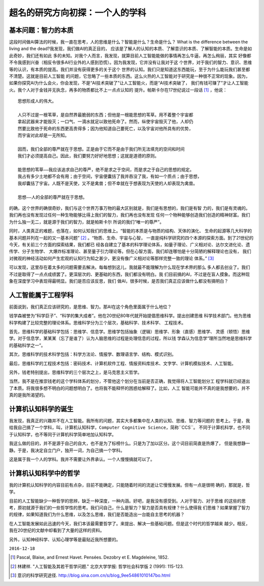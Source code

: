 
========================================================
超名的研究方向初探：一个人的学科
========================================================
.. Preliminary discussion of my personal research direction

基本问题：智力的本质
====================

这段时间做AI算法的时候，我一直在思考，人的思维是什么？智能是什么？生命是什么？
What is the difference between the living and the dead?我发现，我们做AI的真正目的，
应该是了解人的认知的本质、了解意识的本质、了解智能的本质。生命是如此奇妙，我们还有如此
多的未知。对我个人而言，我发现，就算目前人工智能能做的事情再怎么牛逼，再怎么绚丽，其实
好像都不令我感到兴奋（相反令很多AI行业外的人感到恐慌）。因为我发现，它并没有让我对于这
个世界，对于我们的智力、意识、思维等的认识，有本质的提高。我们并没有获得更多的关于这个
世界的认知。我们只是知道这东西能玩，至于为什么能玩我们甚至都不清楚。这就是目前人工智能
的问题，它忽略了一些本质的东西。这么火热的人工智能对于研究是一种很不正常的现象。因为，
如果你探究AI为什么会火，你会发现，不是“AI技术突破了”让人工智能火，而是“AI技术突破了，
我们有钱可赚了”才让人工智能火。我个人对于金钱并无执念，再多的物质都比不上一点点认知的
提升。帕斯卡尔在17世纪说过一段话 [1]_ ，他说：

::

	思想形成人的伟大。

	人只不过是一根苇草，是自然界最脆弱的东西；但他是一根能思想的苇草。用不着整个宇宙都
	拿起武器来才能毁灭；一口气、一滴水就足以致他死命了。然而，纵使宇宙毁灭了他，人却仍
	然要比致他于死命的东西更高贵得多；因为他知道自己要死亡，以及宇宙对他所具有的优势，
	而宇宙对此却是一无所知。

	因而，我们全部的尊严就在于思想。正是由于它而不是由于我们所无法填充的空间和时间
	我们才必须提高自己。因此，我们要努力好好地思想；这就是道德的原则。

	能思想的苇草——我应该追求自己的尊严，绝不是求之于空间，而是求之于自己的思想的规定。
	我占有多少土地都不会有用；由于空间，宇宙便囊括了我并吞没了我，有如一个质点；由于思想，
	我却囊括了宇宙。人既不是天使，又不是禽兽；但不幸就在于想表现为天使的人却表现为禽兽。

	思想——人的全部的尊严就在于思想。


的确，这个世界的确很奇妙，我们与这个世界万事万物的最大区别就是，我们是有思想的，我们是有智
力的，我们是有灵魂的。我们再也没有发现过任何一种生物能够比得上我们的智力，我们再也没有发现
任何一个物种能够创造我们创造的精神财富。我们为什么独一无二，就是源于我们的智力，就是帕斯卡尔
所说的我们“唯一的尊严”。

同时，人类真正的难题，也落在，如何认知我们的思维上。“智能的本质是与物质的结构、天体的演化、
生命的起源等几大科学的基本问题并列在一起的又一基本问题” [2]_ 。“物质、生命、宇宙与心智，
一直是纯科学研究的四个本源的探索方面。到了21世纪的今天，有关前三个方面的探索结果，我们都已
经各自建立了基本的科学理论体系，如量子理论、广义相对论、达尔文进化论、遗传学、分子生物学、
大爆炸标准理论、甚至量子引力理论等。但在心智方面，我们却连哪怕是十分简陋的解释理论也没有，
我们对微观的神经活动如何产生宏观的认知行为知之甚少，更没有像广义相对论等那样完整一致的理论
体系。” [3]_

可以发现，这里存在着太多的问题需要去解决。每每想到这儿，我就最不能理解为什么现在学术界的那么
多人都去创业了。我们不过是取得了一点点成绩罢了。更深层次的、更基础的东西，我们都没有明白。我
们目前搞的AI，不过是在盲人摸象。而这种现象在深度学习中表现得最明显。我们是否应该反思，我们
做AI，很多时候，是否我们真正应该做什么都没有搞明白？

人工智能属于工程学科
======================

前面说到，我们真正应该研究的，是思维、智力。那AI在这个角色里面属于什么地位？

钱学森被誉为“科学巨子”、“科学的集大成者”。他在20世纪80年代就开始提倡思维科学。提出创建思维
科学技术部门。他为思维科学构建了比较完整的理论体系。思维科学分为三个层次，基础科学、技术科学、
工程技术。

首先，思维科学的基础科学包括：思维学、信息学。思维学包括抽象（逻辑）思维学、形象（直感）思维学、
灵感（顿悟）思维学。对于信息学，某某某（忘了是谁了）认为人脑思维的过程是处理信息的过程，所以钱
学森认为信息学“理所当然地是思维科学的基础科学之一”。

其次，思维科学的技术科学包括：科学方法论、情报学、数理语言学、结构、模式识别。

最后，思维科学的工程技术包括：密码技术、计算机软件工程、情报资料库技术、文字学、计算机模拟技术、人工智能。

另外，钱老特别提出，思维科学的三个层次之上，是马克思主义哲学。

当然，我不是在推崇钱老的这个学科体系的划分，不管他这个划分在当前是否正确，我觉得将人工智能划分工
程学科就已经道出了本质。将我很多想不明白的问题想明白了。也将我不能释怀的困惑给解释了。比如，人工
智能可能并不真的是我想要的，并不真的是我所渴望的。


计算机认知科学的诞生
=======================

我发现，我真正的兴趣并不在人工智能。我所有的问题，其实大多都集中在人类的认知、思维、智力等问题的
思考上。于是，我给我自己搞了一个学科，叫，计算机认知科学，``Computer Cognitive Science``，简称``CCS``。
不同于计算机科学，也不同于认知科学，也不等同于计算机科学简单地加认知科学。

我这么做的目的，并不是源于自己的自大，也不是为了标榜什么。只是为了加以区分。这个词目前简直是热爆了，
但是我想静一静。于是，我决定自立门户，独开一词，为自己搞一个学科。

这是属于我一个人的学科。我并不需要让外界承认。一个人慢慢搞就可以了。

计算机认知科学中的哲学
========================

我的计算机认知科学的内容目前有点杂，目前不能确定，只能随着时间的流逝让它慢慢发展。但有一点是很明
确的，那就是，哲学。

目前的人工智能缺少一种哲学的思辨，缺乏一种深度，一种内涵。好吧，是我没有感受到。人对于智力、对于思维
的这些的思考，原初就源于我们的一些哲学性的思考。我们问自己，什么是智力？智力是否具有规律？什么使得我
们思维？如果掌握了智力的规律，如果知道我们为什么思维，以及怎么思维，我们是否能造出一台能自主思考的机器？

在人工智能发展如此迅速的今天，我们本该最需要哲学了。来提出、解决一些基础问题。但是这个时代的哲学越来
越少。相反，我在20世纪的文献中却看到了大量的这样的资料。

另外，认知神经科学、认知心理学等是最贴近我所想要的。



``2016-12-18``


.. [1] Pascal, Blaise, and Ernest Havet. Pensées. Dezobry et E. Magdeleine, 1852.
.. [2] 林建祥. "人工智能及其若干哲学问题." 北京大学学报: 哲学社会科学版 2 (1991): 115-123.
.. [3] 意识的科学研究途径. http://blog.sina.com.cn/s/blog_9ee54861010147bo.html



